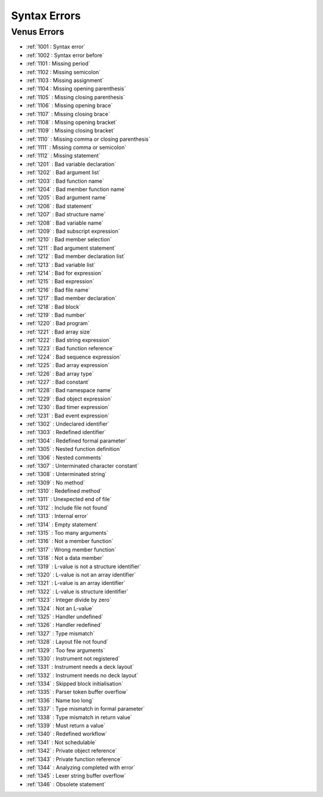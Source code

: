 Syntax Errors
=========================

Venus Errors
------------------------

- :ref:`1001 : Syntax error`
- :ref:`1002 : Syntax error before`
- :ref:`1101 : Missing period`
- :ref:`1102 : Missing semicolon`
- :ref:`1103 : Missing assignment`
- :ref:`1104 : Missing opening parenthesis`
- :ref:`1105` : Missing closing parenthesis`
- :ref:`1106` : Missing opening brace`
- :ref:`1107` : Missing closing brace`
- :ref:`1108` : Missing opening bracket`
- :ref:`1109` : Missing closing bracket`
- :ref:`1110` : Missing comma or closing parenthesis`
- :ref:`1111` : Missing comma or semicolon`
- :ref:`1112` : Missing statement`
- :ref:`1201` : Bad variable declaration`
- :ref:`1202` : Bad argument list`
- :ref:`1203` : Bad function name`
- :ref:`1204` : Bad member function name`
- :ref:`1205` : Bad argument name`
- :ref:`1206` : Bad statement`
- :ref:`1207` : Bad structure name`
- :ref:`1208` : Bad variable name`
- :ref:`1209` : Bad subscript expression`
- :ref:`1210` : Bad member selection`
- :ref:`1211` : Bad argument statement`
- :ref:`1212` : Bad member declaration list`
- :ref:`1213` : Bad variable list`
- :ref:`1214` : Bad for expression`
- :ref:`1215` : Bad expression`
- :ref:`1216` : Bad file name`
- :ref:`1217` : Bad member declaration`
- :ref:`1218` : Bad block`
- :ref:`1219` : Bad number`
- :ref:`1220` : Bad program`
- :ref:`1221` : Bad array size`
- :ref:`1222` : Bad string expression`
- :ref:`1223` : Bad function reference`
- :ref:`1224` : Bad sequence expression`
- :ref:`1225` : Bad array expression`
- :ref:`1226` : Bad array type`
- :ref:`1227` : Bad constant`
- :ref:`1228` : Bad namespace name`
- :ref:`1229` : Bad object expression`
- :ref:`1230` : Bad timer expression`
- :ref:`1231` : Bad event expression`
- :ref:`1302` : Undeclared identifier`
- :ref:`1303` : Redefined identifier`
- :ref:`1304` : Redefined formal parameter`
- :ref:`1305` : Nested function definition`
- :ref:`1306` : Nested comments`
- :ref:`1307` : Unterminated character constant`
- :ref:`1308` : Unterminated string`
- :ref:`1309` : No method`
- :ref:`1310` : Redefined method`
- :ref:`1311` : Unexpected end of file`
- :ref:`1312` : Include file not found`
- :ref:`1313` : Internal error`
- :ref:`1314` : Empty statement`
- :ref:`1315` : Too many arguments`
- :ref:`1316` : Not a member function`
- :ref:`1317` : Wrong member function`
- :ref:`1318` : Not a data member`
- :ref:`1319` : L-value is not a structure identifier`
- :ref:`1320` : L-value is not an array identifier`
- :ref:`1321` : L-value is an array identifier`
- :ref:`1322` : L-value is structure identifier`
- :ref:`1323` : Integer divide by zero`
- :ref:`1324` : Not an L-value`
- :ref:`1325` : Handler undefined`
- :ref:`1326` : Handler redefined`
- :ref:`1327` : Type mismatch`
- :ref:`1328` : Layout file not found`
- :ref:`1329` : Too few arguments`
- :ref:`1330` : Instrument not registered`
- :ref:`1331` : Instrument needs a deck layout`
- :ref:`1332` : Instrument needs no deck layout`
- :ref:`1334` : Skipped block initialisation`
- :ref:`1335` : Parser token buffer overflow`
- :ref:`1336` : Name too long`
- :ref:`1337` : Type mismatch in formal parameter`
- :ref:`1338` : Type mismatch in return value`
- :ref:`1339` : Must return a value`
- :ref:`1340` : Redefined workflow`
- :ref:`1341` : Not schedulable`
- :ref:`1342` : Private object reference`
- :ref:`1343` : Private function reference`
- :ref:`1344` : Analyzing completed with error`
- :ref:`1345` : Lexer string buffer overflow`
- :ref:`1346` : Obsolete statement`

